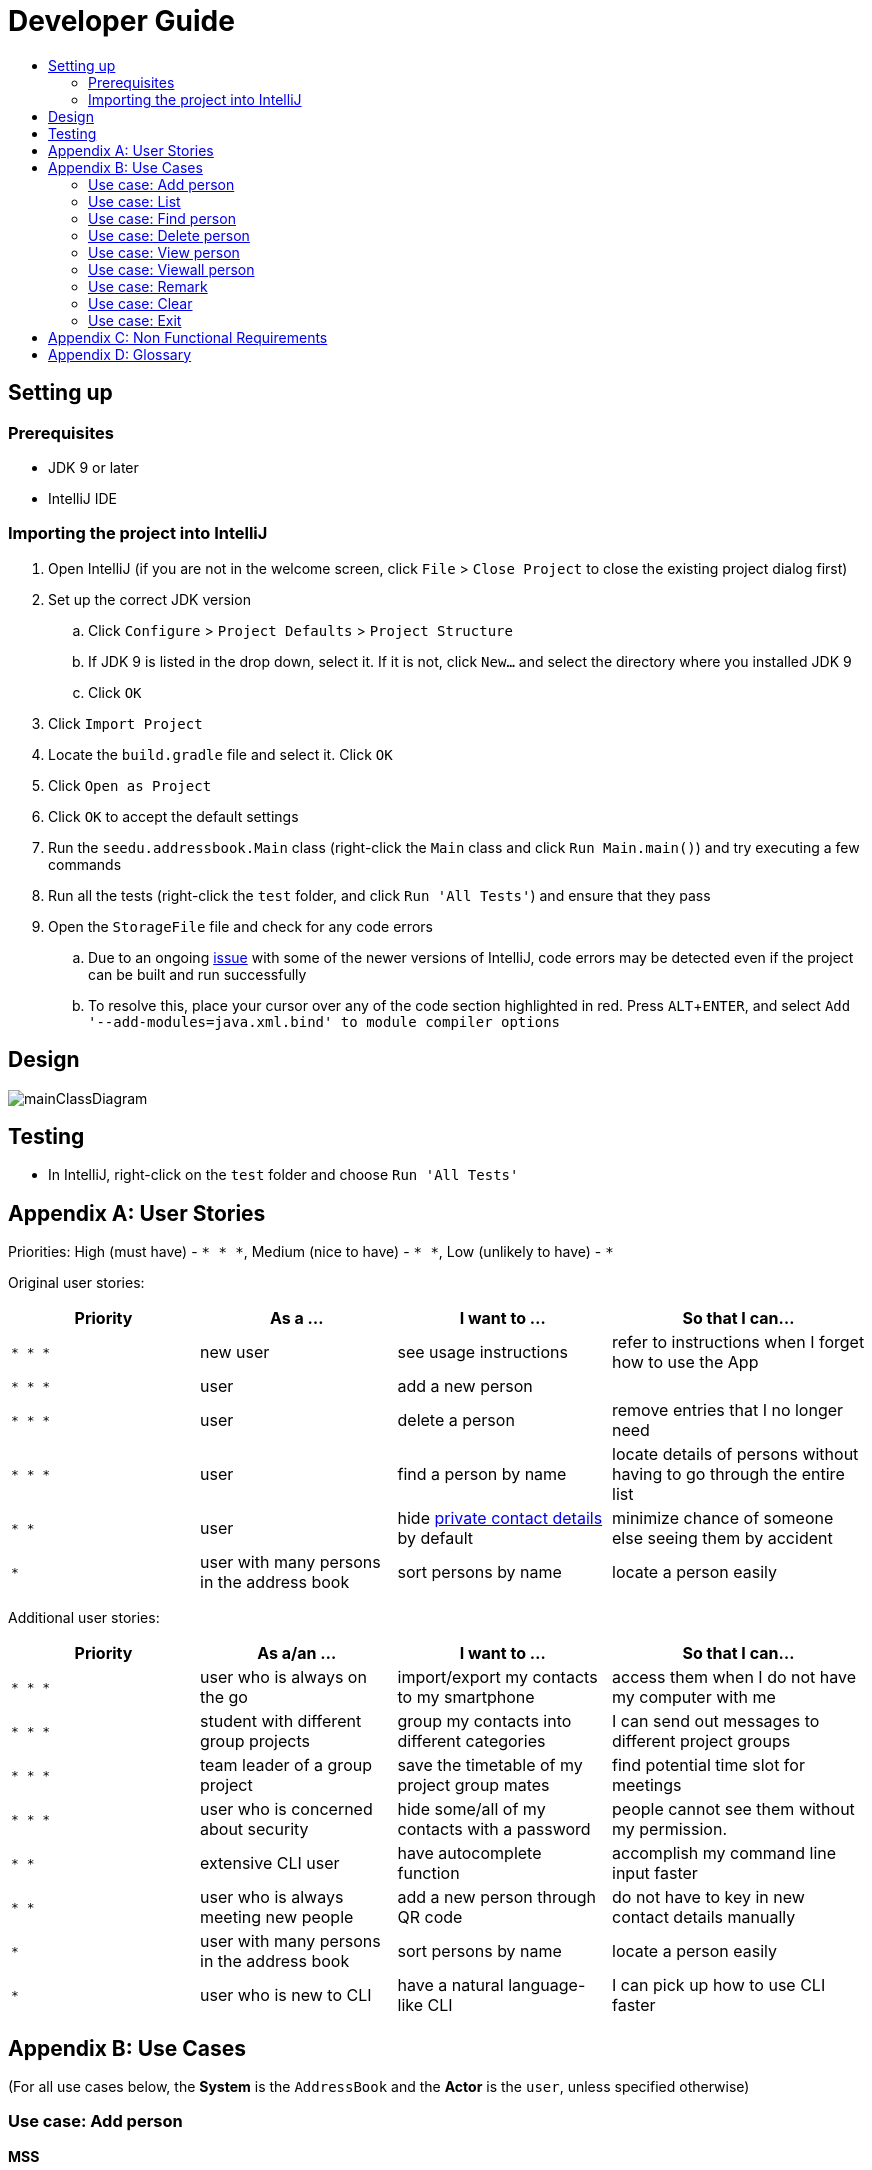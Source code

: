 = Developer Guide
:site-section: DeveloperGuide
:toc:
:toc-title:
:imagesDir: images
:stylesDir: stylesheets
:experimental:

== Setting up

=== Prerequisites

* JDK 9 or later
* IntelliJ IDE

=== Importing the project into IntelliJ

. Open IntelliJ (if you are not in the welcome screen, click `File` > `Close Project` to close the existing project dialog first)
. Set up the correct JDK version
.. Click `Configure` > `Project Defaults` > `Project Structure`
.. If JDK 9 is listed in the drop down, select it. If it is not, click `New...` and select the directory where you installed JDK 9
.. Click `OK`
. Click `Import Project`
. Locate the `build.gradle` file and select it. Click `OK`
. Click `Open as Project`
. Click `OK` to accept the default settings
. Run the `seedu.addressbook.Main` class (right-click the `Main` class and click `Run Main.main()`) and try executing a few commands
. Run all the tests (right-click the `test` folder, and click `Run 'All Tests'`) and ensure that they pass
. Open the `StorageFile` file and check for any code errors
.. Due to an ongoing https://youtrack.jetbrains.com/issue/IDEA-189060[issue] with some of the newer versions of IntelliJ, code errors may be detected even if the project can be built and run successfully
.. To resolve this, place your cursor over any of the code section highlighted in red. Press kbd:[ALT + ENTER], and select `Add '--add-modules=java.xml.bind' to module compiler options`

== Design

image::mainClassDiagram.png[]

== Testing

* In IntelliJ, right-click on the `test` folder and choose `Run 'All Tests'`

[appendix]
== User Stories

Priorities: High (must have) - `* * \*`, Medium (nice to have) - `* \*`, Low (unlikely to have) - `*`

Original user stories:
[width="100%",cols="22%,<23%,<25%,<30%",options="header",]
|===========================================================================================================================================
|Priority |As a ... |I want to ... |So that I can...
|`* * *` |new user |see usage instructions |refer to instructions when I forget how to use the App
|`* * *` |user |add a new person |
|`* * *` |user |delete a person |remove entries that I no longer need
|`* * *` |user |find a person by name |locate details of persons without having to go through the entire list
|`* *` |user |hide <<private-contact-detail, private contact details>> by default |minimize chance of someone else seeing them by accident
|`*` |user with many persons in the address book |sort persons by name |locate a person easily
|===========================================================================================================================================


Additional user stories:
[width="100%",cols="22%,<23%,<25%,<30%",options="header",]
|===========================================================================================================================================
|Priority |As a/an ... |I want to ... |So that I can...
|`* * *` |user who is always on the go|import/export my contacts to my smartphone |access them when I do not have my computer with me
|`* * *` |student with different group projects |group my contacts into different categories |I can send out messages to different project groups
|`* * *` |team leader of a group project |save the timetable of my project group mates|find potential time slot for meetings
|`* * *` |user who is concerned about security |hide some/all of my contacts with a password |people cannot see them without my permission.
|`* *` |extensive CLI user|have autocomplete function|accomplish my command line input faster
|`* *` |user who is always meeting new people|add a new person through QR code|do not have to key in new contact details manually
|`*` |user with many persons in the address book |sort persons by name |locate a person easily
|`*` |user who is new to CLI|have a natural language-like CLI |I can pick up how to use CLI faster
|===========================================================================================================================================

[appendix]
== Use Cases

(For all use cases below, the *System* is the `AddressBook` and the *Actor* is the `user`, unless specified otherwise)

=== Use case: Add person

*MSS*

. 1. User requests to add a person to the list
. 2. AddressBook adds a new entry of the person.
+
Use case ends.

*Extensions*

* 2a. The entry is invalid
** 2a1. AddressBook shows an error message.
+
Use case resumes at step 1.

* 2a. The entry already exists
** 2a1. AddressBook shows an error message.
+
Use case resumes at step 1.

=== Use case: List

*MSS*

. 1. User requests to list persons
. 2. AddressBook shows a list of persons.
+
Use case ends.

*Extensions*

* 2a. The list is empty.
+
Use case ends.

=== Use case: Find person

*MSS*

. 1. User requests to find persons using keyword
. 2. AddressBook shows a list of persons matching keyword.
+
Use case ends.

*Extensions*

* 2a. The persons cannot be found
* 2a1. AddressBook shows an error message.
+
Use case resumes at step 1.

=== Use case: Delete person

*MSS*

. 1. User requests to list persons
. 2. AddressBook shows a list of persons
. 3. User requests to delete a specific person in the list
. 4. AddressBook deletes the person.
+
Use case ends.

*Extensions*

* 2a. The list is empty.
+
Use case ends.

* 3a. The given index is invalid.
** 3a1. AddressBook shows an error message.
+
Use case resumes at step 2.

=== Use case: View person

*MSS*

. 1. User requests to list persons
. 2. AddressBook shows a list of persons
. 3. User requests to view non-private details of person specified by index
. 4. AddressBook shows non-private details of person.
+
Use case ends.

*Extensions*

* 2a. The list is empty.
+
Use case ends.

* 3a. The given index is invalid.
** 3a1. AddressBook shows an error message.
+
Use case resumes at step 2.

=== Use case: Viewall person

*MSS*

. 1. User requests to list persons
. 2. AddressBook shows a list of persons
. 3. User requests to view all details of person specified by index
. 4. AddressBook shows all details of person.
+
Use case ends.

*Extensions*

* 2a. The list is empty.
+
Use case ends.

* 3a. The given index is invalid.
** 3a1. AddressBook shows an error message.
+
Use case resumes at step 2.

=== Use case: Remark

*MSS*

. 1. User requests to list persons
. 2. AddressBook shows a list of persons
. 3. User requests to edit remarks of person specified by index
. 4. AddressBook updates remarks of person.
+
Use case ends.

*Extensions*

* 2a. The list is empty.
+
Use case ends.

* 3a. The given index is invalid.
** 3a1. AddressBook shows an error message.
+
Use case resumes at step 2.

=== Use case: Clear

*MSS*

. 1. User requests to clear entries
. 2. AddressBook clears all entries.
+
Use case ends.

=== Use case: Exit

*MSS*

. 1. User requests to exit program
. 2. AddressBook is terminated.
+
Use case ends.

[appendix]
== Non Functional Requirements

. Should work on any <<mainstream-os, mainstream OS>> as long as it has Java 9 or higher installed.
. Should be able to hold up to 1000 persons.
. Should come with automated unit tests and open source code.
. Should favor DOS style commands over Unix-style commands.
. Should work on both 32-bit and 64-bit environments.
. Should not exceed 100MB in size.
. Should not use any words deemed offensive to English speakers.


[appendix]
== Glossary

[[mainstream-os]] Mainstream OS::
Windows, Linux, Unix, OS-X

[[private-contact-detail]] Private contact detail::
A contact detail that is not meant to be shared with others.
